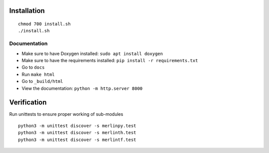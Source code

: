 Installation
============

.. parsed-literal::
    chmod 700 install.sh
    ./install.sh


Documentation
***************

- Make sure to have Doxygen installed: ``sudo apt install doxygen``
- Make sure to have the requirements installed: ``pip install -r requirements.txt``
- Go to ``docs``
- Run ``make html``
- Go to ``_build/html``
- View the documentation: ``python -m http.server 8000``

Verification
============

Run unittests to ensure proper working of sub-modules

.. parsed-literal::
    python3 -m unittest discover -s merlinpy.test
    python3 -m unittest discover -s merlinth.test
    python3 -m unittest discover -s merlintf.test
